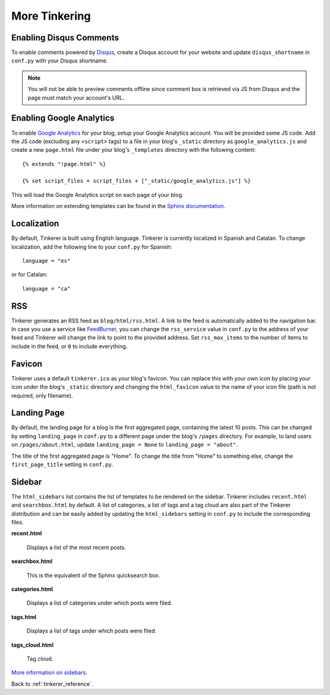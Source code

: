 More Tinkering
==============

Enabling Disqus Comments
------------------------

To enable comments powered by `Disqus <http://disqus.com>`_, create a Disqus
account for your website and update ``disqus_shortname`` in ``conf.py`` with
your Disqus shortname.

.. note::

    You will not be able to preview comments offline since comment box is
    retrieved via JS from Disqus and the page must match your account's URL.

Enabling Google Analytics
-------------------------

.. highlight:: html

To enable `Google Analytics <http://google.com/analytics>`_ for your blog,
setup your Google Analytics account. You will be provided some JS  code.
Add the JS code (excluding any ``<script>`` tags) to a file in your blog's
``_static`` directory as ``google_analytics.js`` and create a new
``page.html`` file under your blog's ``_templates`` directory with the
following content::

   {% extends "!page.html" %}

   {% set script_files = script_files + ["_static/google_analytics.js"] %}

This will load the Google Analytics script on each page of your blog.

More information on extending templates can be found in the
`Sphinx documentation <http://sphinx.pocoo.org/templating.html#script_files>`_.

Localization
------------

.. highlight:: python

By default, Tinkerer is built using English language. Tinkerer is currently
localized in Spanish and Catalan. To change localization, add the following
line to your ``conf.py`` for Spanish::

   language = "es"

or for Catalan::

   language = "ca"

.. highlight:: html

RSS
---

Tinkerer generates an RSS feed as ``blog/html/rss.html``. A link to the feed is
automatically added to the navigation bar. In case you use a service like
`FeedBurner <http://www.feedburner.com>`_, you can change the ``rss_service``
value in ``conf.py`` to the address of your feed and Tinkerer will change the
link to point to the provided address. Set ``rss_max_items`` to the number of
items to include in the feed, or ``0`` to include everything.

Favicon
-------

Tinkerer uses a default ``tinkerer.ico`` as your blog's favicon. You can
replace this with your own icon by placing your icon under the blog's
``_static`` directory and changing the ``html_favicon`` value to the name
of your icon file (path is not required, only filename).

.. _sidebar:

Landing Page
------------

By default, the landing page for a blog is the first aggregated page,
containing the latest 10 posts. This can be changed by setting ``landing_page``
in ``conf.py`` to a different page under the blog's ``/pages`` directory. For
example, to land users on ``/pages/about.html``, update ``landing_page = None``
to ``landing_page = "about"``.

The title of the first aggregated page is "Home". To change the title from
"Home" to something else, change the ``first_page_title`` setting in
``conf.py``.

Sidebar
-------

The ``html_sidebars`` list contains the list of templates to be rendered on the
sidebar. Tinkerer includes ``recent.html`` and ``searchbox.html`` by default. A
list of categories, a list of tags and a tag cloud are also part of the Tinkerer
distribution and can be easily added by updating the ``html_sidebars`` setting in
``conf.py`` to include the corresponding files.

**recent.html**

    Displays a list of the most recent posts.

**searchbox.html**

    This is the equivalent of the Sphinx quicksearch box.

**categories.html**

    Displays a list of categories under which posts were filed.

**tags.html**

    Displays a list of tags under which posts were filed.

**tags_cloud.html**

    Tag cloud.

`More information on sidebars <http://sphinx.pocoo.org/config.html#confval-html_sidebars>`_.


Back to :ref:`tinkerer_reference`.

